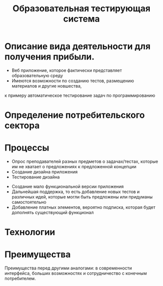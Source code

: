 #+TITLE: Образовательная тестирующая система



* Описание вида деятельности для получения прибыли.

- Веб приложение, которое фактически представляет образовательную среду
- Имеются возможности по созданию тестов, размещению материалов и другие новшества,
к примеру автоматическое тестирование задач по программированию 

* Определение потребительского сектора 

[[./1.png]]

* Процессы 
#+REVEAL: split
- Опрос преподавателей разных предметов о задачах/тестах, которые им не хватает о предложениях к предложенной концепции
- Создание дизайна приложения
- Тестирование дизайна
#+REVEAL: split
- Создание мало функциональной версии приложения
- Дальнейшая поддержка, то есть добавление новых тестов и различных идей, которые могли быть предложены или придуманы самостоятельно
- Добавление платных элементов, вероятно подписка, которая будет дополнять существующий функционал

* Технологии
#+begin_src plantuml :file puml.png :exports results
agent WEB
agent HTML
agent CSS
agent JS
WEB --> HTML
WEB --> CSS
WEB --> JS
#+end_src

#+RESULTS:
[[file:puml.png]]
* Преимущества
Преимущества перед другими аналогами: в современности интерфейса, больших возможностях и сотрудничество с конечным потребителем.
